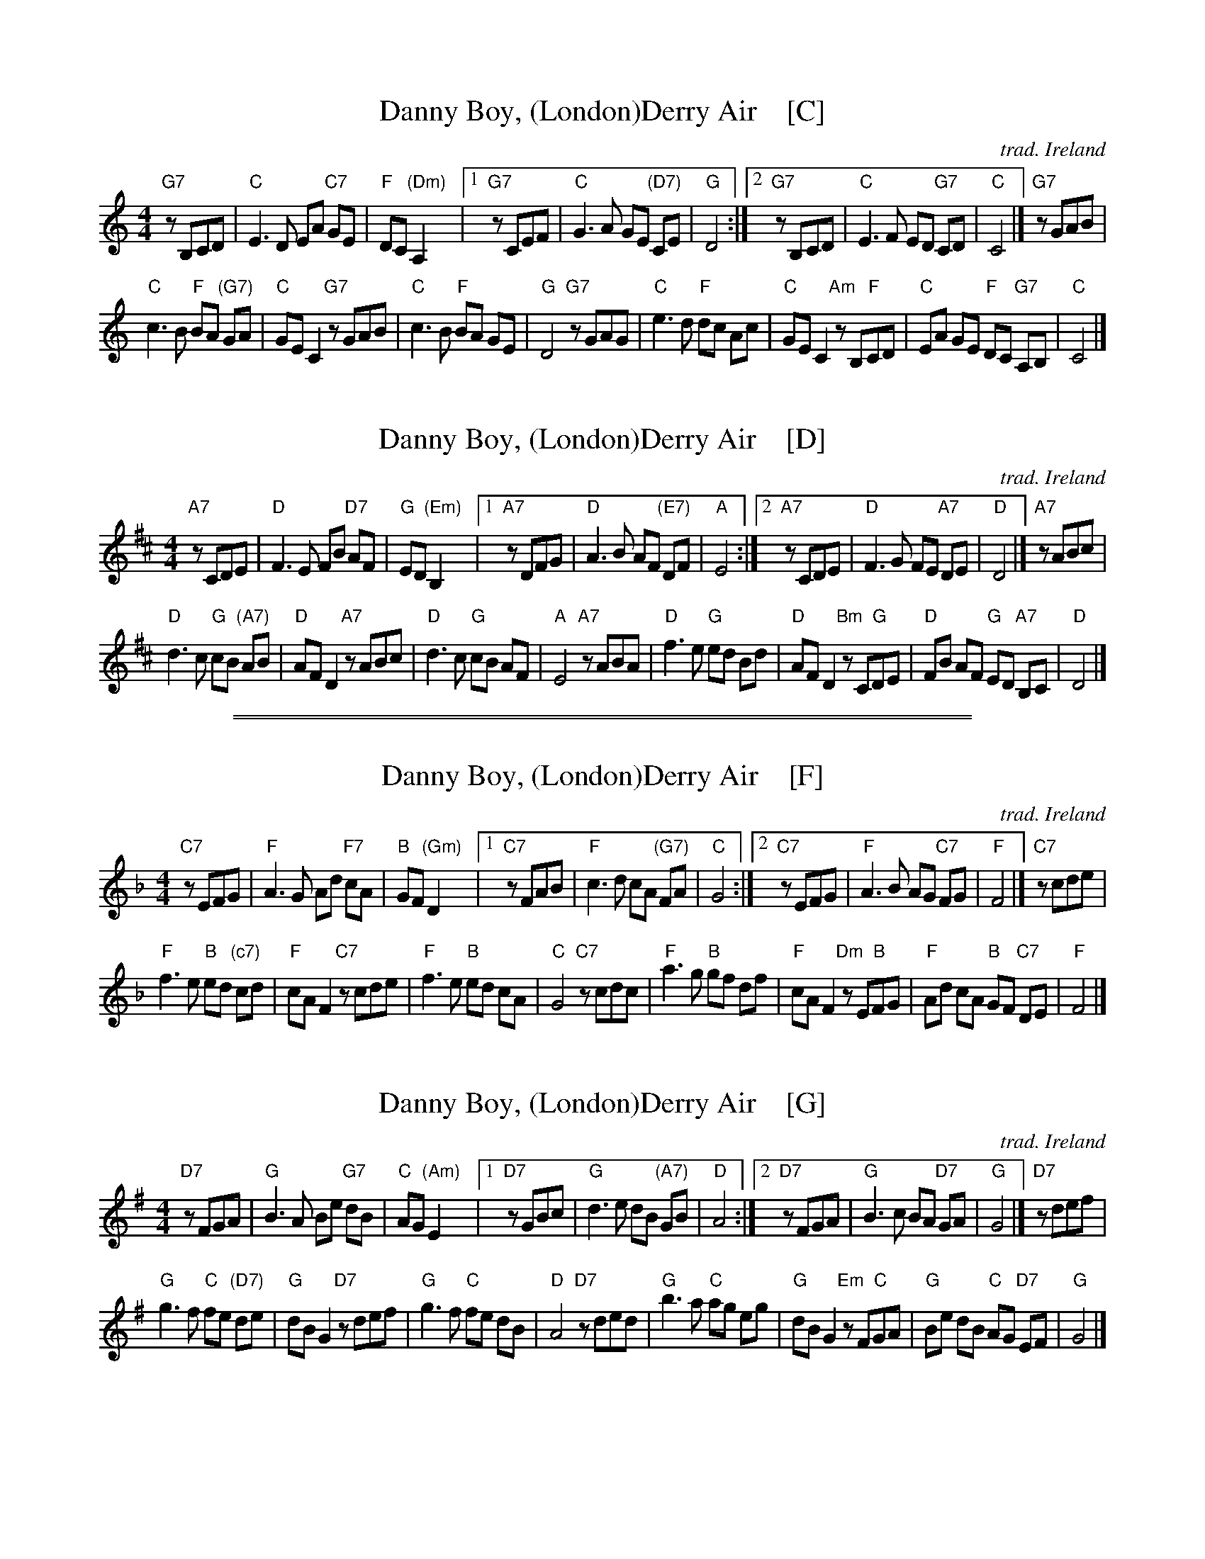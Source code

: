 
X: 1
T: Danny Boy, (London)Derry Air    [C]
C: trad. Ireland
M: 4/4
L: 1/8
K: C
"G7"zB,CD | "C"E3 D EA "C7"GE | "F"DC "(Dm)"A,2 |\
[1 "G7"zCEF | "C"G3 A GE "(D7)"CE | "G"D4 :|\
[2 "G7"zB,CD | "C"E3 F ED "G7"CD | "C"C4 |] "G7"zGAB |
"C"c3 B "F"BA "(G7)"GA | "C"GE C2 "G7"zGAB |\
"C"c3 B "F"BA GE | "G"D4 "G7"zGAG |\
"C"e3 d "F"dc Ac | "C"GE C2 "Am"zB,"F"CD |\
"C"EA GE "F"DC "G7"A,B, | "C"C4 |]


X: 2
T: Danny Boy, (London)Derry Air    [D]
C: trad. Ireland
M: 4/4
L: 1/8
K: D
"A7"zCDE | "D"F3 E FB "D7"AF | "G"ED "(Em)"B,2 |\
[1 "A7"zDFG | "D"A3 B AF "(E7)"DF | "A"E4 :|\
[2 "A7"zCDE | "D"F3 G FE "A7"DE | "D"D4 |] "A7"zABc |
"D"d3 c "G"cB "(A7)"AB | "D"AF D2 "A7"zABc |\
"D"d3 c "G"cB AF | "A"E4 "A7"zABA |\
"D"f3 e "G"ed Bd | "D"AF D2 "Bm"zC"G"DE |\
"D"FB AF "G"ED "A7"B,C | "D"D4 |]

%%sep 1 1 500
%%sep 1 1 500


X: 3
T: Danny Boy, (London)Derry Air    [F]
C: trad. Ireland
M: 4/4
L: 1/8
K: F
"C7"zEFG | "F"A3 G Ad "F7"cA | "B"GF "(Gm)"D2 |\
[1 "C7"zFAB | "F"c3 d cA "(G7)"FA | "C"G4 :|\
[2 "C7"zEFG | "F"A3 B AG "C7"FG | "F"F4 |] "C7"zcde |
"F"f3 e "B"ed "(c7)"cd | "F"cA F2 "C7"zcde |\
"F"f3 e "B"ed cA | "C"G4 "C7"zcdc |\
"F"a3 g "B"gf df | "F"cA F2 "Dm"zE"B"FG |\
"F"Ad cA "B"GF "C7"DE | "F"F4 |]


X: 4
T: Danny Boy, (London)Derry Air    [G]
C: trad. Ireland
M: 4/4
L: 1/8
K: G
"D7"zFGA | "G"B3 A Be "G7"dB | "C"AG "(Am)"E2 |\
[1 "D7"zGBc | "G"d3 e dB "(A7)"GB | "D"A4 :|\
[2 "D7"zFGA | "G"B3 c BA "D7"GA | "G"G4 |] "D7"zdef |
"G"g3 f "C"fe "(D7)"de | "G"dB G2 "D7"zdef |\
"G"g3 f "C"fe dB | "D"A4 "D7"zded |\
"G"b3 a "C"ag eg | "G"dB G2 "Em"zF"C"GA |\
"G"Be dB "C"AG "D7"EF | "G"G4 |]
